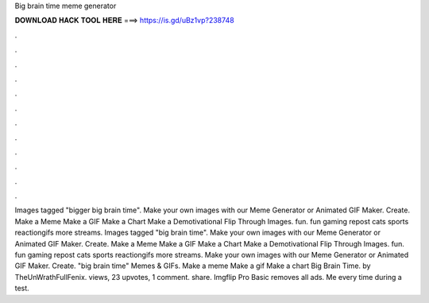 Big brain time meme generator

𝐃𝐎𝐖𝐍𝐋𝐎𝐀𝐃 𝐇𝐀𝐂𝐊 𝐓𝐎𝐎𝐋 𝐇𝐄𝐑𝐄 ===> https://is.gd/uBz1vp?238748

.

.

.

.

.

.

.

.

.

.

.

.

Images tagged "bigger big brain time". Make your own images with our Meme Generator or Animated GIF Maker. Create. Make a Meme Make a GIF Make a Chart Make a Demotivational Flip Through Images. fun. fun gaming repost cats sports reactiongifs more streams. Images tagged "big brain time". Make your own images with our Meme Generator or Animated GIF Maker. Create. Make a Meme Make a GIF Make a Chart Make a Demotivational Flip Through Images. fun. fun gaming repost cats sports reactiongifs more streams. Make your own images with our Meme Generator or Animated GIF Maker. Create. "big brain time" Memes & GIFs. Make a meme Make a gif Make a chart Big Brain Time. by TheUnWrathFullFenix. views, 23 upvotes, 1 comment. share. Imgflip Pro Basic removes all ads. Me every time during a test.